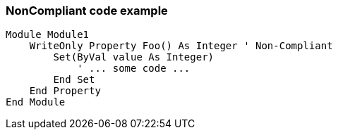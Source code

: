 === NonCompliant code example

[source,text]
----
Module Module1
    WriteOnly Property Foo() As Integer ' Non-Compliant
        Set(ByVal value As Integer)
            ' ... some code ...
        End Set
    End Property
End Module
----
